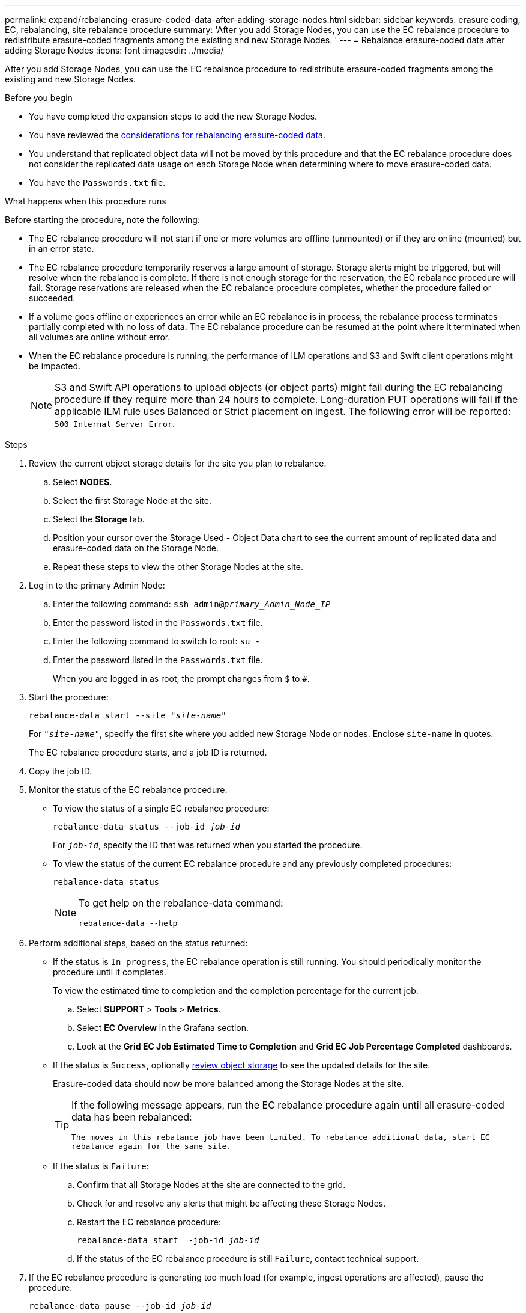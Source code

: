 ---
permalink: expand/rebalancing-erasure-coded-data-after-adding-storage-nodes.html
sidebar: sidebar
keywords: erasure coding, EC, rebalancing, site rebalance procedure
summary: 'After you add Storage Nodes, you can use the EC rebalance procedure to redistribute erasure-coded fragments among the existing and new Storage Nodes.
'
---
= Rebalance erasure-coded data after adding Storage Nodes
:icons: font
:imagesdir: ../media/

[.lead]
After you add Storage Nodes, you can use the EC rebalance procedure to redistribute erasure-coded fragments among the existing and new Storage Nodes.

.Before you begin

* You have completed the expansion steps to add the new Storage Nodes.
* You have reviewed the link:considerations-for-rebalancing-erasure-coded-data.html[considerations for rebalancing erasure-coded data].
* You understand that replicated object data will not be moved by this procedure and that the EC rebalance procedure does not consider the replicated data usage on each Storage Node when determining where to move erasure-coded data.
* You have the `Passwords.txt` file.

.What happens when this procedure runs

Before starting the procedure, note the following:

* The EC rebalance procedure will not start if one or more volumes are offline (unmounted) or if they are online (mounted) but in an error state. 

* The EC rebalance procedure temporarily reserves a large amount of storage. Storage alerts might be triggered, but will resolve when the rebalance is complete. If there is not enough storage for the reservation, the EC rebalance procedure will fail. Storage reservations are released when the EC rebalance procedure completes, whether the procedure failed or succeeded.

* If a volume goes offline or experiences an error while an EC rebalance is in process, the rebalance process terminates partially completed with no loss of data. The EC rebalance procedure can be resumed at the point where it terminated when all volumes are online without error.

* When the EC rebalance procedure is running, the performance of ILM operations and S3 and Swift client operations might be impacted. 
+
NOTE: S3 and Swift API operations to upload objects (or object parts) might fail during the EC rebalancing procedure if they require more than 24 hours to complete. Long-duration PUT operations will fail if the applicable ILM rule uses Balanced or Strict placement on ingest. The following error will be reported: `500 Internal Server Error`.

.Steps

. [[review_object_storage]]Review the current object storage details for the site you plan to rebalance.
 .. Select *NODES*.
 .. Select the first Storage Node at the site.
 .. Select the *Storage* tab.
 .. Position your cursor over the Storage Used - Object Data chart to see the current amount of replicated data and erasure-coded data on the Storage Node.
 .. Repeat these steps to view the other Storage Nodes at the site.
. Log in to the primary Admin Node:
 .. Enter the following command: `ssh admin@_primary_Admin_Node_IP_`
 .. Enter the password listed in the `Passwords.txt` file.
 .. Enter the following command to switch to root: `su -`
 .. Enter the password listed in the `Passwords.txt` file.
+
When you are logged in as root, the prompt changes from `$` to `#`.

. Start the procedure:
+
`rebalance-data start --site "_site-name_"`
+
For `"_site-name_"`, specify the first site where you added new Storage Node or nodes. Enclose `site-name` in quotes.
+
The EC rebalance procedure starts, and a job ID is returned.

. Copy the job ID.

. Monitor the status of the EC rebalance procedure.

 ** To view the status of a single EC rebalance procedure:
+
`rebalance-data status --job-id _job-id_`
+
For `_job-id_`, specify the ID that was returned when you started the procedure.

 ** To view the status of the current EC rebalance procedure and any previously completed procedures:
+
`rebalance-data status`
+
[NOTE]
====

To get help on the rebalance-data command:

`rebalance-data --help`
====

. Perform additional steps, based on the status returned:

** If the status is `In progress`, the EC rebalance operation is still running. You should periodically monitor the procedure until it completes.
+
To view the estimated time to completion and the completion percentage for the current job:

.. Select *SUPPORT* > *Tools* > *Metrics*. 
.. Select *EC Overview* in the Grafana section.
.. Look at the *Grid EC Job Estimated Time to Completion* and *Grid EC Job Percentage Completed* dashboards.


** If the status is `Success`, optionally <<review_object_storage,review object storage>> to see the updated details for the site.
+
Erasure-coded data should now be more balanced among the Storage Nodes at the site.
+
[TIP]
====
If the following message appears, run the EC rebalance procedure again until all erasure-coded data has been rebalanced:

`The moves in this rebalance job have been limited. To rebalance additional data, start EC rebalance again for the same site.`

====

** If the status is `Failure`:

.. Confirm that all Storage Nodes at the site are connected to the grid.
.. Check for and resolve any alerts that might be affecting these Storage Nodes.

.. Restart the EC rebalance procedure:
+
`rebalance-data start –-job-id _job-id_`
 
.. If the status of the EC rebalance procedure is still `Failure`, contact technical support.

. If the EC rebalance procedure is generating too much load (for example, ingest operations are affected), pause the procedure.
+
`rebalance-data pause --job-id _job-id_`

. If you need to terminate the EC rebalance procedure (for example, so you can perform a StorageGRID software upgrade), enter the following:
+
`rebalance-data terminate --job-id _job-id_`
+
NOTE: When you terminate an EC rebalance procedure, any data fragments that have already been moved remain in the new location. Data is not moved back to the original location.

. If you are using erasure coding at more than one site, run this procedure for all other affected sites.

